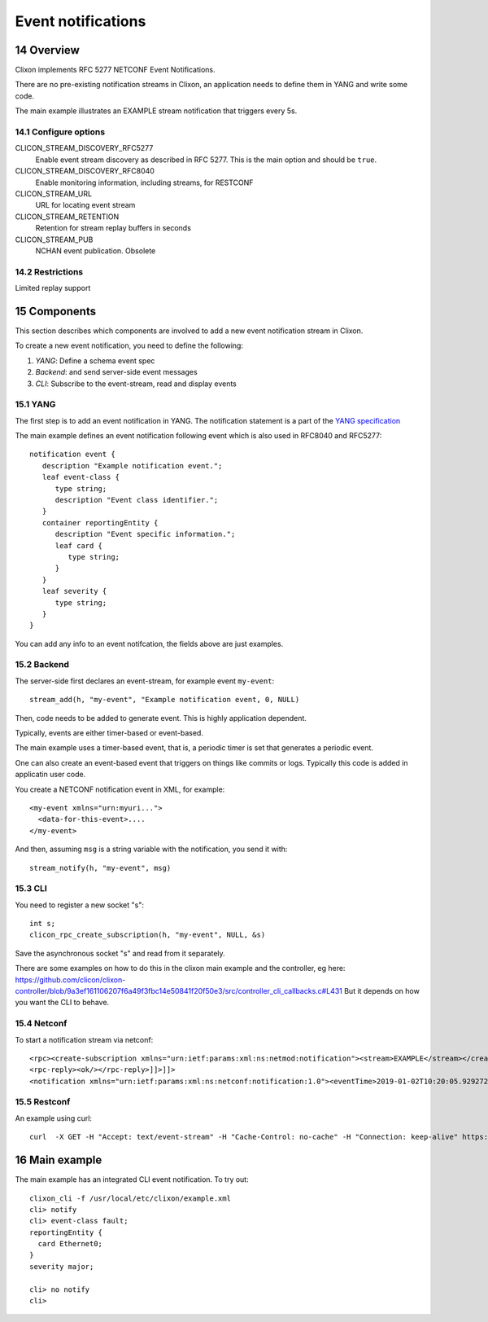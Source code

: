 .. _clixon_events:
.. sectnum::
   :start: 14
   :depth: 3

*******************
Event notifications
*******************

Overview
========

Clixon implements RFC 5277 NETCONF Event Notifications.

There are no pre-existing notification streams in Clixon, an application needs to define them in YANG and write some code.

The main example illustrates an EXAMPLE stream notification that triggers every 5s.

Configure options
-----------------
CLICON_STREAM_DISCOVERY_RFC5277
   Enable event stream discovery as described in RFC 5277. This is the main option and should be ``true``.
CLICON_STREAM_DISCOVERY_RFC8040
   Enable monitoring information, including streams, for RESTCONF
CLICON_STREAM_URL
   URL for locating event stream
CLICON_STREAM_RETENTION
   Retention for stream replay buffers in seconds
CLICON_STREAM_PUB
   NCHAN event publication. Obsolete

Restrictions
------------
Limited replay support

Components
==========

This section describes which components are involved to add a new event notification stream in Clixon.

To create a new event notification, you need to define the following:

1. `YANG`: Define a schema event spec
2. `Backend`: and send server-side event messages
3. `CLI`: Subscribe to the event-stream, read and display events

YANG
----
The first step is to add an event notification in YANG. The notification statement is a part of the `YANG specification <https://www.rfc-editor.org/rfc/rfc7950.html#section-7.16>`_

The main example defines an event notification following event which is also used in RFC8040 and RFC5277::

   notification event {
      description "Example notification event.";
      leaf event-class {
         type string;
         description "Event class identifier.";
      }
      container reportingEntity {
         description "Event specific information.";
         leaf card {
            type string;
         }
      }
      leaf severity {
         type string;
      }
   }

You can add any info to an event notifcation, the fields above are just examples.

Backend
-------
The server-side first declares an event-stream, for example event ``my-event``::

   stream_add(h, "my-event", "Example notification event, 0, NULL)

Then, code needs to be added to generate event. This is highly application dependent.

Typically, events are either timer-based or event-based.

The main example uses a timer-based event, that is, a periodic timer is set that generates a periodic event.

One can also create an event-based event that triggers on things like commits or logs. Typically this code is added in applicatin user code.

You create a NETCONF notification event in XML, for example::

  <my-event xmlns="urn:myuri...">
    <data-for-this-event>....
  </my-event>

And then, assuming ``msg`` is a string variable with the notification, you send it with::

   stream_notify(h, "my-event", msg)

CLI
---
You need to register a new socket "s"::

   int s;
   clicon_rpc_create_subscription(h, "my-event", NULL, &s)


Save the asynchronous socket "s" and read from it separately.

There are some examples on how to do this in the clixon main example and the controller, eg here: https://github.com/clicon/clixon-controller/blob/9a3ef161106207f6a49f3fbc14e50841f20f50e3/src/controller_cli_callbacks.c#L431
But it depends on how you want the CLI to behave.

Netconf
-------
To start a notification stream via netconf::

   <rpc><create-subscription xmlns="urn:ietf:params:xml:ns:netmod:notification"><stream>EXAMPLE</stream></create-subscription></rpc>]]>]]>
   <rpc-reply><ok/></rpc-reply>]]>]]>
   <notification xmlns="urn:ietf:params:xml:ns:netconf:notification:1.0"><eventTime>2019-01-02T10:20:05.929272</eventTime><event><event-class>fault</event-class><reportingEntity><card>Ethernet0</card></reportingEntity><severity>major</severity></event></notification>]]>]]>


Restconf
--------
An example using curl::

  curl  -X GET -H "Accept: text/event-stream" -H "Cache-Control: no-cache" -H "Connection: keep-alive" https://thehost/streams/


Main example
============

The main example has an integrated CLI event notification. To try out::

  clixon_cli -f /usr/local/etc/clixon/example.xml
  cli> notify
  cli> event-class fault;
  reportingEntity {
    card Ethernet0;
  }
  severity major;

  cli> no notify
  cli>
